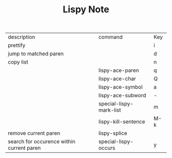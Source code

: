 #+TITLE: Lispy Note

| description                               | command                 | Key |
| prettify                                  |                         | i   |
| jump to matched paren                     |                         | d   |
| copy list                                 |                         | n   |
|                                           | lispy-ace-paren         | q   |
|                                           | lispy-ace-char          | Q   |
|                                           | lispy-ace-symbol        | a   |
|                                           | lispy-ace-subword       | -   |
|                                           | special-lispy-mark-list | m   |
|                                           | lispy-kill-sentence     | M-k |
| remove current paren                      | lispy-splice            |     |
| search for occurence within current paren | special-lispy-occurs    | y   |
